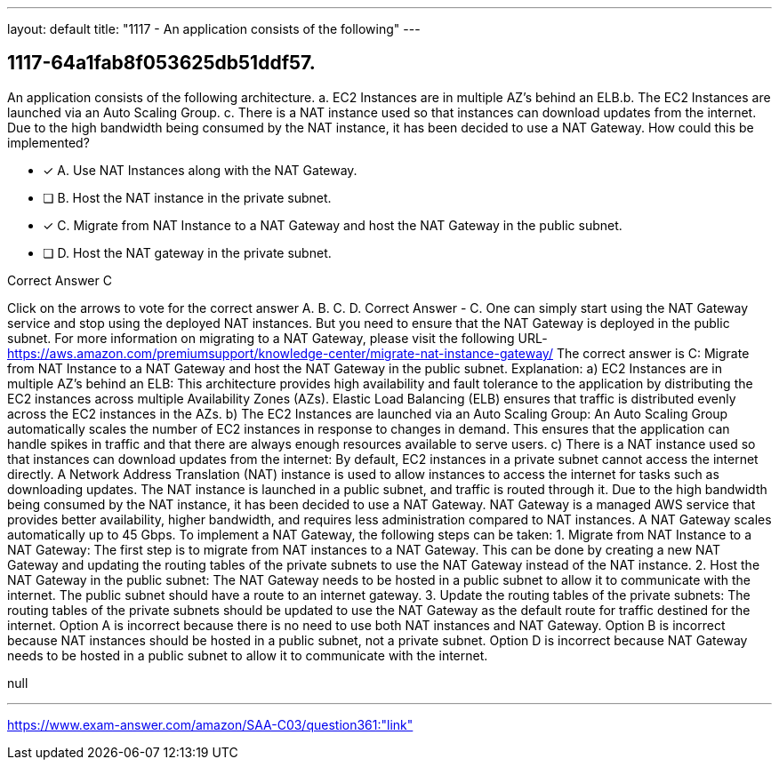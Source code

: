 ---
layout: default 
title: "1117 - An application consists of the following"
---


[.question]
== 1117-64a1fab8f053625db51ddf57.


****

[.query]
--
An application consists of the following architecture. a.
EC2 Instances are in multiple AZ's behind an ELB.b.
The EC2 Instances are launched via an Auto Scaling Group. c.
There is a NAT instance used so that instances can download updates from the internet. Due to the high bandwidth being consumed by the NAT instance, it has been decided to use a NAT Gateway.
How could this be implemented?


--

[.list]
--
* [*] A. Use NAT Instances along with the NAT Gateway.
* [ ] B. Host the NAT instance in the private subnet.
* [*] C. Migrate from NAT Instance to a NAT Gateway and host the NAT Gateway in the public subnet.
* [ ] D. Host the NAT gateway in the private subnet.

--
****

[.answer]
Correct Answer  C

[.explanation]
--
Click on the arrows to vote for the correct answer
A.
B.
C.
D.
Correct Answer - C.
One can simply start using the NAT Gateway service and stop using the deployed NAT instances.
But you need to ensure that the NAT Gateway is deployed in the public subnet.
For more information on migrating to a NAT Gateway, please visit the following URL-
https://aws.amazon.com/premiumsupport/knowledge-center/migrate-nat-instance-gateway/
The correct answer is C: Migrate from NAT Instance to a NAT Gateway and host the NAT Gateway in the public subnet.
Explanation:
a) EC2 Instances are in multiple AZ's behind an ELB: This architecture provides high availability and fault tolerance to the application by distributing the EC2 instances across multiple Availability Zones (AZs). Elastic Load Balancing (ELB) ensures that traffic is distributed evenly across the EC2 instances in the AZs.
b) The EC2 Instances are launched via an Auto Scaling Group: An Auto Scaling Group automatically scales the number of EC2 instances in response to changes in demand. This ensures that the application can handle spikes in traffic and that there are always enough resources available to serve users.
c) There is a NAT instance used so that instances can download updates from the internet: By default, EC2 instances in a private subnet cannot access the internet directly. A Network Address Translation (NAT) instance is used to allow instances to access the internet for tasks such as downloading updates. The NAT instance is launched in a public subnet, and traffic is routed through it.
Due to the high bandwidth being consumed by the NAT instance, it has been decided to use a NAT Gateway. NAT Gateway is a managed AWS service that provides better availability, higher bandwidth, and requires less administration compared to NAT instances. A NAT Gateway scales automatically up to 45 Gbps.
To implement a NAT Gateway, the following steps can be taken:
1.
Migrate from NAT Instance to a NAT Gateway: The first step is to migrate from NAT instances to a NAT Gateway. This can be done by creating a new NAT Gateway and updating the routing tables of the private subnets to use the NAT Gateway instead of the NAT instance.
2.
Host the NAT Gateway in the public subnet: The NAT Gateway needs to be hosted in a public subnet to allow it to communicate with the internet. The public subnet should have a route to an internet gateway.
3.
Update the routing tables of the private subnets: The routing tables of the private subnets should be updated to use the NAT Gateway as the default route for traffic destined for the internet.
Option A is incorrect because there is no need to use both NAT instances and NAT Gateway.
Option B is incorrect because NAT instances should be hosted in a public subnet, not a private subnet.
Option D is incorrect because NAT Gateway needs to be hosted in a public subnet to allow it to communicate with the internet.
--

[.ka]
null

'''



https://www.exam-answer.com/amazon/SAA-C03/question361:"link"


